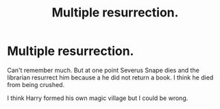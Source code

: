 #+TITLE: Multiple resurrection.

* Multiple resurrection.
:PROPERTIES:
:Author: Rabbitshade
:Score: 1
:DateUnix: 1562123469.0
:DateShort: 2019-Jul-03
:FlairText: What's That Fic?
:END:
Can't remember much. But at one point Severus Snape dies and the librarian resurrect him because a he did not return a book. I think he died from being crushed.

I think Harry formed his own magic village but I could be wrong.


